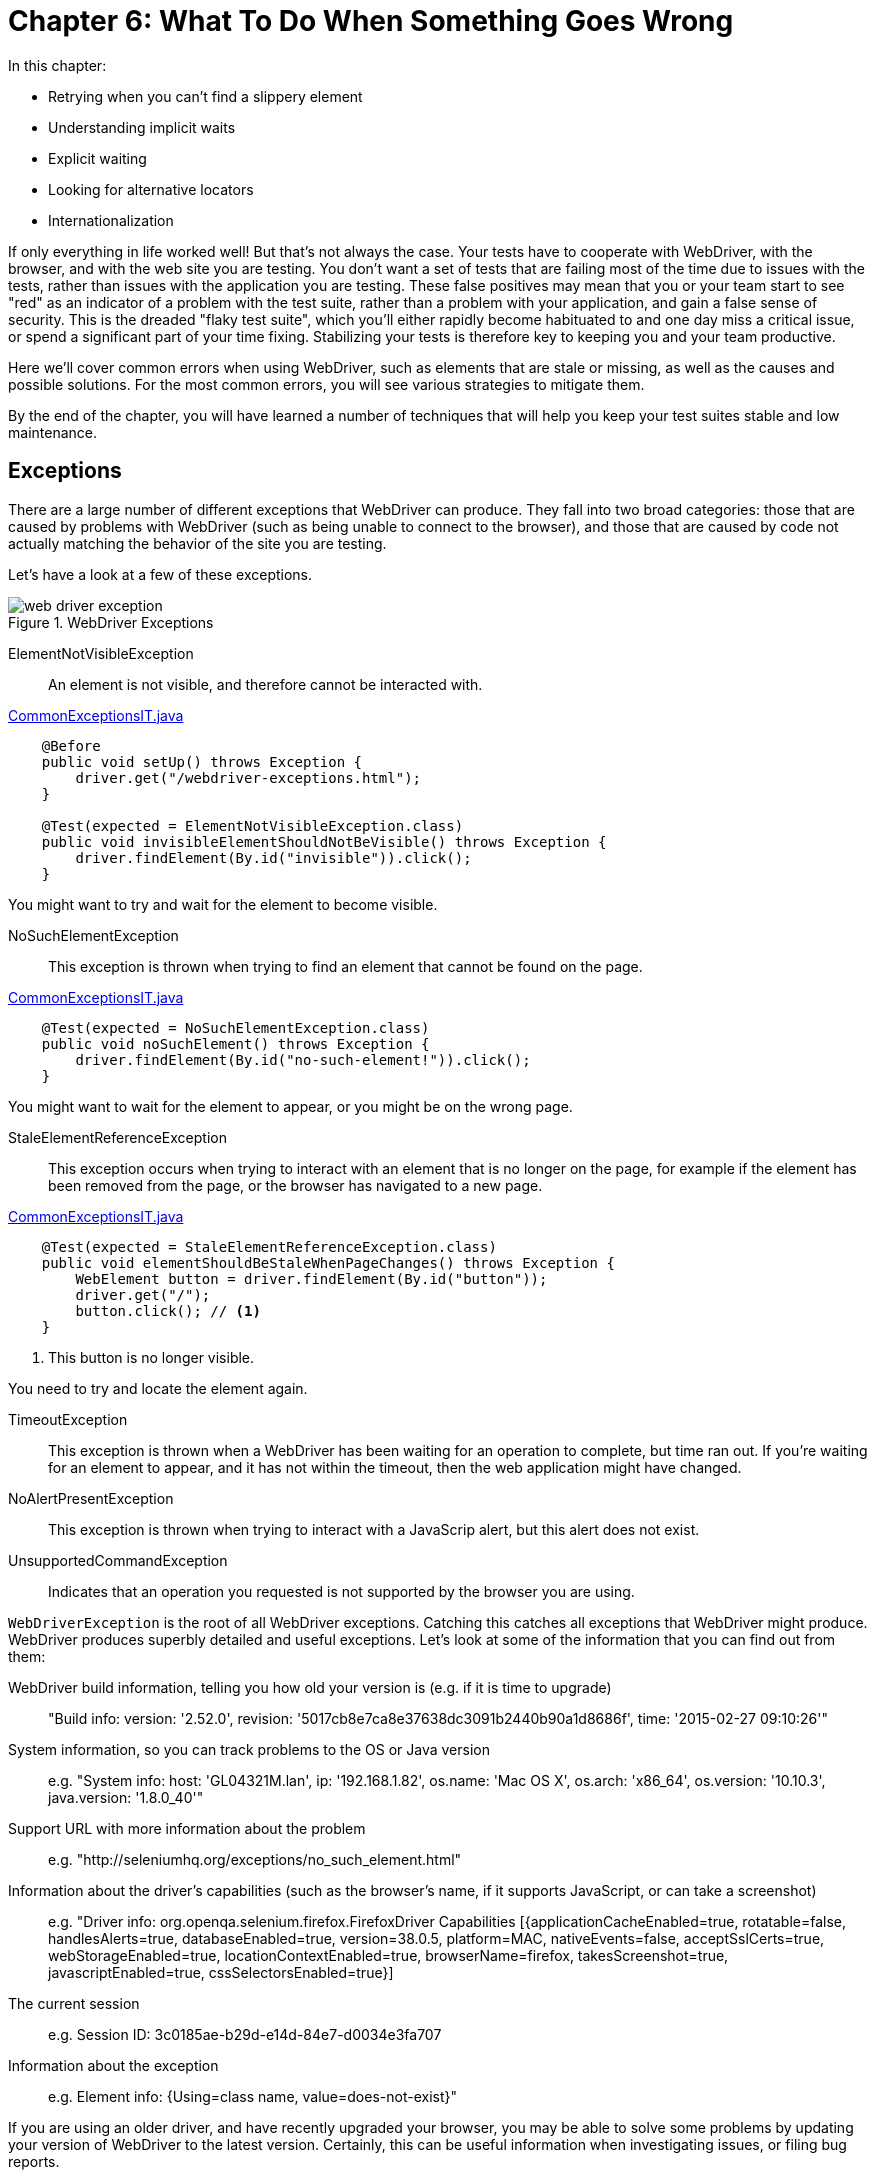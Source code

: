 = Chapter 6: What To Do When Something Goes Wrong

:imagesdir: ../images/ch06_what_to_do

In this chapter:

* Retrying when you can't find a slippery element
* Understanding implicit waits
* Explicit waiting
* Looking for alternative locators
* Internationalization


If only everything in life worked well! But that's not always the case. Your tests have to cooperate with WebDriver, with the browser, and with the web site you are testing. You don't want a set of tests that are failing most of the time due to issues with the tests, rather than issues with the application you are testing. These false positives may mean that you or your team start to see "red" as an indicator of a problem with the test suite, rather than a problem with your application, and gain a false sense of security. This is the dreaded "flaky test suite", which you'll either rapidly become habituated to and one day miss a critical issue, or spend a significant part of your time fixing. Stabilizing your tests is therefore key to keeping you and your team productive.

Here we'll cover common errors when using WebDriver, such as elements that are stale or missing, as well as the causes and possible solutions. For the most common errors, you will see various strategies to mitigate them.

By the end of the chapter, you will have learned a number of techniques that will help you keep your test suites stable and low maintenance.

== Exceptions

There are a large number of different exceptions that WebDriver can produce. They fall into two broad categories: those that are caused by problems with WebDriver (such as being unable to connect to the browser), and those that are caused by code not actually matching the behavior of the site you are testing.

Let's have a look at a few of these exceptions.

[[web-driver-exception]]
image::web-driver-exception.png[title="WebDriver Exceptions"]

ElementNotVisibleException:: An element is not visible, and therefore cannot be interacted with.

[source,java]
.link:https://github.com/selenium-webdriver-in-practice/source/blob/master/src/test/java/swip/ch06problems/CommonExceptionsIT.java[CommonExceptionsIT.java]
----
    @Before
    public void setUp() throws Exception {
        driver.get("/webdriver-exceptions.html");
    }

    @Test(expected = ElementNotVisibleException.class)
    public void invisibleElementShouldNotBeVisible() throws Exception {
        driver.findElement(By.id("invisible")).click();
    }
----

You might want to try and wait for the element to become visible.

NoSuchElementException:: This exception is thrown when trying to find an element that cannot be found on the page.

[source,java]
.link:https://github.com/selenium-webdriver-in-practice/source/blob/master/src/test/java/swip/ch06problems/CommonExceptionsIT.java[CommonExceptionsIT.java]
----
    @Test(expected = NoSuchElementException.class)
    public void noSuchElement() throws Exception {
        driver.findElement(By.id("no-such-element!")).click();
    }
----

You might want to wait for the element to appear, or you might be on the wrong page.

StaleElementReferenceException:: This exception occurs when trying to interact with an element that is no longer on the page, for example if the element has been removed from the page, or the browser has navigated to a new page.

[source,java]
.link:https://github.com/selenium-webdriver-in-practice/source/blob/master/src/test/java/swip/ch06problems/CommonExceptionsIT.java[CommonExceptionsIT.java]
----
    @Test(expected = StaleElementReferenceException.class)
    public void elementShouldBeStaleWhenPageChanges() throws Exception {
        WebElement button = driver.findElement(By.id("button"));
        driver.get("/");
        button.click(); // <1>
    }
----
<1> This button is no longer visible.

You need to try and locate the element again.

TimeoutException::
This exception is thrown when a WebDriver has been waiting for an operation to complete, but time ran out. If you're waiting for an element to appear, and it has not within the timeout, then the web application might have changed.

NoAlertPresentException:: This exception is thrown when trying to interact with a JavaScrip alert, but this alert does not exist.

UnsupportedCommandException:: Indicates that an operation you requested is not supported by the browser you are using.

`WebDriverException` is the root of all WebDriver exceptions. Catching this catches all exceptions that WebDriver might produce. WebDriver produces superbly detailed and useful exceptions. Let's look at some of the information that you can find out from them:

WebDriver build information, telling you how old your version is (e.g. if it is time to upgrade):: "Build info: version: '2.52.0', revision: '5017cb8e7ca8e37638dc3091b2440b90a1d8686f', time: '2015-02-27 09:10:26'"
System information, so you can track problems to the OS or Java version:: e.g. "System info: host: 'GL04321M.lan', ip: '192.168.1.82', os.name: 'Mac OS X', os.arch: 'x86_64', os.version: '10.10.3', java.version: '1.8.0_40'"
Support URL with more information about the problem:: e.g. "http://seleniumhq.org/exceptions/no_such_element.html"
Information about the driver's capabilities (such as the browser's name, if it supports JavaScript, or can take a screenshot):: e.g. "Driver info: org.openqa.selenium.firefox.FirefoxDriver Capabilities [{applicationCacheEnabled=true, rotatable=false, handlesAlerts=true, databaseEnabled=true, version=38.0.5, platform=MAC, nativeEvents=false, acceptSslCerts=true, webStorageEnabled=true, locationContextEnabled=true, browserName=firefox, takesScreenshot=true, javascriptEnabled=true, cssSelectorsEnabled=true}]
The current session:: e.g. Session ID: 3c0185ae-b29d-e14d-84e7-d0034e3fa707
Information about the exception:: e.g. Element info: {Using=class name, value=does-not-exist}"

If you are using an older driver, and have recently upgraded your browser, you may be able to solve some problems by updating your version of WebDriver to the latest version. Certainly, this can be useful information when investigating issues, or filing bug reports.

== Retrying when you can't find a slippery element

One of the most common problems you will encounter when using WebDriver is being unable to find an element. A *slippery element* is one that might have been in the browser once, but is no longer there. For example:

* The browser might have moved to a new page, but you still have a variable pointing to an element on the previous page.
* The element might have been deleted from the page, for example an error message that has been dismissed by the user.
* The element might have become detached from the page's DOM, for example if JavaScript has removed the element but planned to re-use it later on.

Both of the latter are good candidates if the page you are testing uses a lot of JavaScript. The clearest symptom of a slippery element is a `StaleElementReferenceException`.

=== Retrying on exception

If you have a variable pointing to an element, but that element becomes stale, then calling methods on it will result in a `StaleElementReferenceException`. We can retry locating the element when this happens.



Tests are unreliable due to slippery elements.



Transparently retry the locating of your element:

[source,java]
.link:https://github.com/selenium-webdriver-in-practice/source/blob/master/src/test/java/swip/ch06problems/TransparentRetryIT.java[TransparentRetryIT.java]
----
        driver.get("/login.html");

        WebElement email = driver.findElement(By.name("email"));

        driver.get("/index.html");

        try {
            email.sendKeys("foo@bar.com");
        } catch (StaleElementReferenceException ignored) {
            email = driver.findElement(By.name("email"));
            email.sendKeys("foo@bar.com");
        }
----



This problem can be caused by code that holds a reference to an element longer that it is available for. The above example is a little contrived, but the principle holds for any page that can remove elements: catch the exception and re-find the element.

If you find yourself doing this regularly, you may want to review your code. It might be caused by logic that could be improved.

== Understanding implicit waiting

Many modern web pages use JavaScript and CSS to create animations when you click on elements. In the example application, we have a page with elements that take a few seconds to load footnote:[http://localhost:8080/slow-loading-elements.html].

image::slow-loading-elements-page.png[title=Slow Loading Elements Page]

These animations can be the enemy of automation, as they can mean that your tests will become brittle. This is especially important if the time that elements take to load might vary, or if parts of the page are loaded asynchronously from a remote server.

In Java, if we want to wait for something, we can use the `sleep` method on the `Thread` class. This causes the program to wait (i.e. sleep) for the specified period of time:

[source,java]
----
Thread.sleep(1000); // sleep for 1000ms
----

Unfortunately, it can be hard to figure out the right amount of time to sleep. You might wait longer than you need to, resulting in slow tests, or too little time, resulting in failing tests. The use of `Thread.sleep` is a "test smell" -- I've seen over and over again in test suites that are slow and unreliable.

Lets look at how we can avoid sleeping. WebDriver has a built-in mechanism for waiting — implicit wait. The implicit wait is the amount of time that WebDriver should always wait for elements to be ready to use. It can be set as follows:

[source,java]
.link:https://github.com/selenium-webdriver-in-practice/source/blob/master/src/test/java/swip/ch06problems/ImplicitWaitIT.java[ImplicitWaitIT.java]
----
driver.manage().timeouts().implicitlyWait(1, TimeUnit.SECONDS);
----

Using implicit waits is considered bad practice:

* You may set it in one test, and find that as it will still be configured for another test, your tests become flaky.
* It can make for slow-running tests, as failing finds (e.g. for invisible or nonexistent elements) will take longer to execute.
* When mixing implicit waits with explicit waits, you'll find waiting times become unpredictable.

If you do use implicit waits, make sure you reset them at the end of your tests:

[source,java]
.link:https://github.com/selenium-webdriver-in-practice/source/blob/master/src/test/java/swip/ch06problems/ImplicitWaitIT.java[ImplicitWaitIT.java]
----
@After
public void resetImplictWait() {
    driver.manage().timeouts().implicitlyWait(0, TimeUnit.SECONDS);
}
----

== Explicitly waiting for elements to load

An alternative to implicit waits is explicit waits. In this case, you wait for a condition to be true. This might be a condition that expects an element to be visible, or exist on the page. There are two key classes for explicit waits: `WebDriverWait` and `ExpectedConditions` classes. `WebDriverWait` is a class that actually does the waiting. The `ExpectedConditions` class is a factory that can produce the common conditions you might want to wait for.

=== Using WebDriverWait to wait for slippery elements

Sometimes we need to wait until a condition becomes true, as we know something will happen, but we're not sure when. This technique will look at using WebDriverWait to wait for something to change in the page.



You have a web page with elements that take a few moments to load and you need your test to wait until they have loaded.



Use `WebDriverWait` to poll for a condition and return when it is true. If the condition does not become true within the required time, then a `TimeoutException` is thrown.

The condition can be one of two things:

* A *boolean predicate*
* An *expected condition*

You'll generally find expected conditions the most useful, as an expected condition can also return an element that you can then use. This is fantastic if you are waiting for an element to become visible, as in the following example:

[source,java]
.link:https://github.com/selenium-webdriver-in-practice/source/blob/master/src/test/java/swip/ch06problems/ExplicitWaitIT.java[ExplicitWaitIT.java]
----
        driver.get("/slow-loading-elements.html");

        driver.findElement(By.id("fadeInText")).click();

        WebDriverWait wait = new WebDriverWait(
                driver,
                3, // <1>
                100 // <2>
        );

        final WebElement paraElement = wait
                .withMessage("could not find the slowly loading text") // <3>
                .until(
                        ExpectedConditions
                                .visibilityOfElementLocated(By.id("theText")) // <4>
                );

        assertEquals("Some slowly loading text.", paraElement.getText());
----
<1> How long to wait in seconds, in this case 3 seconds.
<2> How often we want to poll for the condition to be true.
<3> A message to append to the exception when the condition is not satisfied within the time limit.
<4> A condition: the element must be visible.



`WebDriverWait` allows you to wait for any condition, not just a visible element. Let's have a look at some of the useful conditions.

|===
| Method Name | Description

| `alertIsPresent` | A JavaScript alert is open.
| `elementToBeClickable` | An element is both available and enabled.
| `frameToBeAvailableAndSwitchToIt` | A frame exists, and also switch to the frame.
| `invisibilityOfElementLocated` | An element is not visible.
| `presenceOfElementLocated` | The element found by a locator is on the page (watch out — it might not be visible).
| `textToBePresentInElement` | An element contains some text - useful for waiting for a warning message.
| `textToBePresentInElementValue` | A form input's value contains a string.
| `titleContains` | The page's title contains a certain value. Useful if your page titles have a common prefix.
| `titleIs` | The page's title becomes a certain value.
| `visibilityOfElementLocated` | The element is visible on the page.
|===

If you need to check two conditions, you can use another wait.

[source,java]
.link:https://github.com/selenium-webdriver-in-practice/source/blob/master/src/test/java/swip/ch06problems/ExplicitWaitIT.java[ExplicitWaitIT.java]
----
        WebElement paraElement = wait
                .until(ExpectedConditions.visibilityOfElementLocated(By.id("theText")));

        wait
                .until(ExpectedConditions.textToBePresentInElement(paraElement,
                    "Some slowly loading text."));
----

The class `WebDriverWait` is a specialisation of the `FluentWait` class that makes it simpler to use. You can use `FluentWait` anywhere you `WebDriverWait` for example,

[source,java]
.link:https://github.com/selenium-webdriver-in-practice/source/blob/master/src/test/java/swip/ch06problems/ExplicitFluentWaitIT.java[ExplicitFluentWaitIT.java]
----
FluentWait<WebDriver> wait = new FluentWait<>(driver)
        .withTimeout(3, TimeUnit.SECONDS) // <1>
        .pollingEvery(100, TimeUnit.MILLISECONDS) // <2>
        .ignoring(NotFoundException.class); // <3>

WebElement paraElement = wait
        .withMessage("could not find the slowly loading text")
        .until(
                ExpectedConditions
                        .visibilityOfElementLocated(By.id("theText"))
        );
----
<1> Specify the timeout.
<2> Specify the polling interval.
<3> Choose which exceptions you want to ignore.

You can see you need more lines of code to use it, but you may find it clearer. So, when would you use one or the other?

Use `WebDriverWait` unless:

* You want the code to clear as to the timeout and polling intervals.
* You need an unusual timeout. One that is less than a second for example.
* You want to use an unusual polling interval. For example, one that is longer than a second.
* You want to ignore exceptions other than `NotFoundException`, which `WebDriverWait` ignores by default.
* You need to find one element within another using wait (we'll show an example shortly).

Using waits often requires some fine-tuning. You want to wait the maximum likely time for an element to meet the condition you are waiting for, but no longer. We will go more in-depth with explicit waiting in Chapter 13.

[sidebar]
.Explicit Wait
****
Starting from Chapter 13, we are going to show you a journey of developing a framework based on Selenium WebDriver. We will provide a method with build-in waiting with explicit wait so you don't need to debate whether to choose `WebDriverWait` or `FluentWait`. You no longer need to use them directly, the framework will take care of that for you. We will put that method with wait inside an interface. And we name that interface `ExplicitWait`.
****

== Looking for alternative locators

You may also encounter a problem, and even after you have tried those techniques, you still can't find the element using WebDriver. If that's the case, you can look for alternative locators. Let us have a look of this example.

For example, you want to automate this ReactJS Datepicker from Hackerone. First, you need find the input field, and click it to display the calendar.

image::react.png[title=ReactJS Datepicker]

You use Web Developer Tool to inspect the element and find it has a `class` attribute `"ignore-react-onclickoutside"`, but it doesn't have an `id` or `name`.

image::trigger.png[title=Input field with class attribute]

So lets try using the class name:

[source,java]
.link:https://github.com/selenium-webdriver-in-practice/source/blob/master/src/test/java/swip/ch06problems/FindByClassNameIT.java[FindByClassNameIT.java]
----
@Test(expected = NoSuchElementException.class)
public void failedToLocate() {
    browser.findElement(By.className("ignore-react-onclickoutside"));
}
----

It doesn't work, the finder method throws a `NoSuchElementException`. You apply the techniques learned from previous section and add explicit wait to the finders, but it doesn't work either.

[source,java]
.link:https://github.com/selenium-webdriver-in-practice/source/blob/master/src/test/java/swip/ch06problems/FindByClassNameIT.java[FindByClassNameIT.java]
----
WebDriverWait wait = new WebDriverWait(driver, 3, 100);
wait.until(new Function<WebDriver, WebElement>() {   <1>
    @Override
    public WebElement apply(WebDriver webDriver) {
        return driver.findElement(
            By.className("ignore-react-onclickoutside"));
    }
});
----
<1> It will throw a `TimeoutException`

We inspected the page again and find that the input field is inside a container `div` with `class` attribute `"react-datepicker__input-container"`. We learnt from Chapter 2 that we can narrow down the search by searching from a container element. Use its class to find it,

[source,java]
.link:https://github.com/selenium-webdriver-in-practice/source/blob/master/src/test/java/swip/ch06problems/FindByClassNameIT.java[FindByClassNameIT.java]
----
WebElement webElement = driver.findElement(
    By.className("react-datepicker__input-container"));
----

We find the container using this approach. But when we try to locate the input field from this container, it fails again.

[source,java]
.link:https://github.com/selenium-webdriver-in-practice/source/blob/master/src/test/java/swip/ch06problems/FindByClassNameIT.java[FindByClassNameIT.java]
----
FluentWait<WebElement> webElementFluentWait = new FluentWait<>(webElement)
    .withTimeout(3, SECONDS)
    .pollingEvery(20, MILLISECONDS)
    .ignoring(NoSuchElementException.class);
webElementFluentWait.until(new Function<WebElement, WebElement>() {  <1>
    @Override
    public WebElement apply(WebElement webElement) {
        return webElement.findElement(
          By.className("ignore-react-onclickoutside"));
    }
});
----
<1> It throws a `TimeoutException`

Even we change the timeout to 30 seconds, we are still not able to find the trigger by its class name. And this datepicker is built from third party library, they may never provide `id` or `name` attribute for us to use. So we need to look for alternative locators.

=== Find by TagName alternative

Since we can find its container, we can try to find the `input` from the container using `By.ByTagName` locator,

[source,java]
.link:https://github.com/selenium-webdriver-in-practice/source/blob/master/src/test/java/swip/ch06problems/FindByTagNameIT.java[FindByTagNameIT.java]
----
@Test
public void locateSuccessfully() {
    driver.findElement(By.className("react-datepicker__input-container"))
        .findElement(By.tagName("input")).click();   <1>
}
----
<1> It doesn't need wait to find the input field.

It works, we can see it triggers the display of the calendar.

=== Find by Xpath alternative

We know we can find it using xpath,

[source,java]
.link:https://github.com/selenium-webdriver-in-practice/source/blob/master/src/test/java/swip/ch06problems/FindByXpathIT.java[FindByXpathIT.java]
----
@Test
public void locateSuccessfully() {
    driver.findElement(
        By.xpath("//*[@id=\"app\"]/descendant::input")).click();
}
----

It also works, we can see the calendar is displayed when we run the test.

We use alternatives and find the element we are looking for. Don't try to stick to a single way of doing things.

[sidebar]
.Datepicker
****
Datepicker is a complex web widget so we will dedicate two chapters to explain the techniques to automate datepicker. And we will develop a framework to automate 5 kinds of datepickers including the most contemporary JavaScript libraries such as Material-UI and ReactJS in Chapter 17 and 18. Also, we will use the framework developed in Part 3 to improve the tests shown here in Chapter 18.
****

== Internationalization

WebDriver's JSON protocol uses UTF-8 character encoding. However, you need to make sure your source code uses the correct encoding. If you are using Java properties files, the encoding of those files is always ISO-8859-1. But you can use various tools to work around this.

=== Extracting link text to resource bundles for internationalization

Most public-facing web sites are in multiple languages. However, the functionality is the same in all versions, with text translated (and perhaps some image changes). This technique will look at how you can avoid copying and pasting tests by using resource bundles to store the text in different languages.



You have a multilingual site, and you want to test in different languages.



Extract all text from your code and store it in a resources bundle. Then run the code using a system property to switch languages. Imagine you have a Spanish login page:

image::login-form-in-spanish.png[title=Spanish Login Form http://localhost:8080/es/login.html]

The link text "Forgotten Password" is "Contraseña Olvidada" is Spanish. The above code will not work. We will use Java's resource bundle to store the link text in different languages.

Create, in the root of your code's resources (for Maven projects that is `src/main/resources`), a file named `strings.properties`:

[source,properties]
----
forgotten.password=Forgotten Password
----

Create a Spanish file, `strings_es.properties`:

[source,properties]
----
forgotten.password=Contraseña Olvidada
----

At this point, it is worth checking that the properties file is in the ISO-8859-1 format, rather than UTF-8. Properties files have to be in ISO-8859-1. You can do this using the `file` command on UNIX, Linux, or Mac, or Cygwin on Windows:

[source,bash]
----
% file strings_es.properties
strings_es.properties: UTF-8 Unicode text, with no line terminators
----

Uh oh! It is UTF-8. The "ñ" is not an ISO-8859-1 character, and needs to be replaced by the *escaped unicode character* footnote:[https://en.wikipedia.org/wiki/List_of_Unicode_characters]. You can use `native2ascii` to convert the file:

[source,bash]
----
% native2ascii -encoding UTF-8 strings_es.properties
forgotten.password=Contrase\u00f1a Olvidada
----

You can then use the `ResourceBundle` class to get the value:

[source,java]
.link:https://github.com/selenium-webdriver-in-practice/source/blob/master/src/test/java/swip/ch06problems/ResourceBundleExampleIT.java[ResourceBundleExampleIT.java]
----
driver.get("http://localhost:8080/login.html");

ResourceBundle strings = ResourceBundle.getBundle("strings", Locale.ENGLISH);

driver.findElement(By.linkText(strings.getString("forgotten.password")));
----

Or for Spanish:

[source,java]
.link:https://github.com/selenium-webdriver-in-practice/source/blob/master/src/test/java/swip/ch06problems/ResourceBundleExampleIT.java[ResourceBundleExampleIT.java]
----
driver.get("http://localhost:8080/es/login.html");

ResourceBundle strings = ResourceBundle.getBundle("strings",
    Locale.forLanguageTag("es"));

driver.findElement(By.linkText(strings.getString("forgotten.password")));
----



This shows a straightforward technique using core Java libraries to handle internationalization in the code. It is an interesting challenge to develop code that runs under different configurations, such as different browsers and languages. We will discus this in more detail later in the book.

You set the language the code is running in a system property.

[source,bash]
----
mvn verify -Duser.language=es
----

And you can then change your code to:

[source,java]
.link:https://github.com/selenium-webdriver-in-practice/source/blob/master/src/test/java/swip/ch06problems/ResourceBundleExampleIT.java[ResourceBundleExampleIT.java]
----
String language = Locale.getDefault().getLanguage();

driver.get("http://localhost:8080/" + language + "/login.html");

ResourceBundle strings = ResourceBundle.getBundle("strings");

driver.findElement(By.linkText(strings.getString("forgotten.password")));
----

It is worth noting at this point that this is not the only way to locate elements based on the text they contain. We will look at a few techniques using XPaths later on, but before that, let's examine the remaining major locators.

As a final note, the `iconv` tool can also convert text files between encodings.


== Summary

* WebDriver has a number of exceptions that it can throw. Some are more common than others, and can be grouped by their type.
* The `Thread.sleep` command will make your test suite slow and unreliable. Try and use a wait instead.
* Implicit waiting has some issues that make for brittle tests. It should be avoided.
* Explicit waits, combined with expected conditions, can resolve page timing issues. `WebDriverWait` provides a number of built in conditions you can wait for.
* Internationalization can be addressed using resource bundles. There are various command line programs that can help with this.

In the next chapter, we'll look at ways of managing WebDriver itself to reduce problems.
